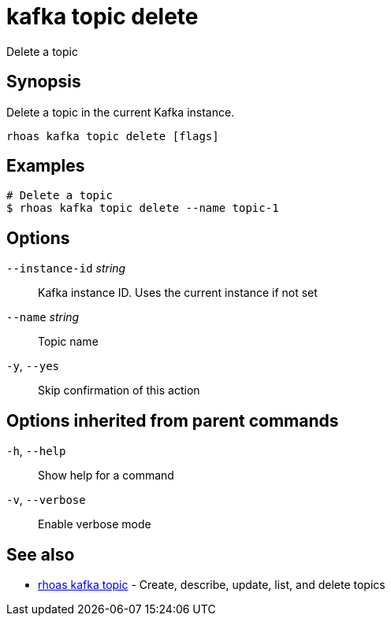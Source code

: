 ifdef::env-github,env-browser[:context: cmd]
[id='ref-kafka-topic-delete_{context}']
= kafka topic delete

[role="_abstract"]
Delete a topic

[discrete]
== Synopsis

Delete a topic in the current Kafka instance.


....
rhoas kafka topic delete [flags]
....

[discrete]
== Examples

....
# Delete a topic
$ rhoas kafka topic delete --name topic-1

....

[discrete]
== Options

      `--instance-id` _string_::   Kafka instance ID. Uses the current instance if not set 
      `--name` _string_::          Topic name
  `-y`, `--yes`::                  Skip confirmation of this action 

[discrete]
== Options inherited from parent commands

  `-h`, `--help`::      Show help for a command
  `-v`, `--verbose`::   Enable verbose mode

[discrete]
== See also


 
* link:{path}#ref-rhoas-kafka-topic_{context}[rhoas kafka topic]	 - Create, describe, update, list, and delete topics

